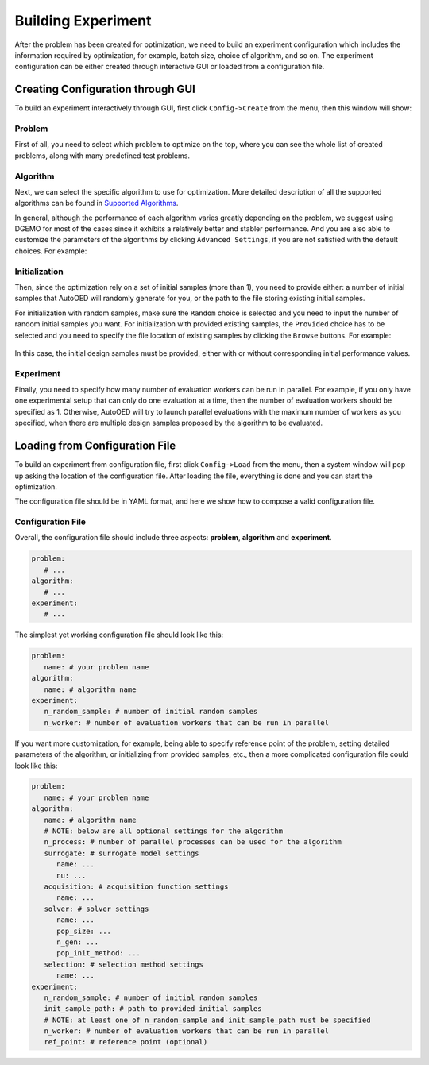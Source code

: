 -------------------
Building Experiment
-------------------

After the problem has been created for optimization, we need to build an experiment configuration which includes the information required by optimization, for example, batch size, choice of algorithm, and so on.
The experiment configuration can be either created through interactive GUI or loaded from a configuration file.


Creating Configuration through GUI
----------------------------------

To build an experiment interactively through GUI, first click ``Config->Create`` from the menu, then this window will show:

.. figure:: ../../_static/manual/build-experiment/create.png
   :width: 400 px


Problem
'''''''

First of all, you need to select which problem to optimize on the top, where you can see the whole list of created problems,
along with many predefined test problems.


Algorithm
'''''''''

Next, we can select the specific algorithm to use for optimization. More detailed description of all the supported algorithms can be found in 
`Supported Algorithms <../about/supported-algorithms.html>`_.

In general, although the performance of each algorithm varies greatly depending on the problem, we suggest using DGEMO
for most of the cases since it exhibits a relatively better and stabler performance. And you are also able to customize
the parameters of the algorithms by clicking ``Advanced Settings``, if you are not satisfied with the default choices. For example:

.. figure:: ../../_static/manual/build-experiment/algorithm_advanced.png
   :width: 500 px


Initialization
''''''''''''''

Then, since the optimization rely on a set of initial samples (more than 1), you need to provide either: 
a number of initial samples that AutoOED will randomly generate for you, or the path to the file storing existing initial samples.

For initialization with random samples, make sure the ``Random`` choice is selected and you need to input the number of random initial
samples you want. For initialization with provided existing samples, the ``Provided`` choice has to be selected and you need to specify
the file location of existing samples by clicking the ``Browse`` buttons. For example:

.. figure:: ../../_static/manual/build-experiment/initialize_provided.png
   :width: 400 px

In this case, the initial design samples must be provided, either with or without corresponding initial performance values.


Experiment
''''''''''

Finally, you need to specify how many number of evaluation workers can be run in parallel.
For example, if you only have one experimental setup that can only do one evaluation at a time, then the number of 
evaluation workers should be specified as 1. Otherwise, AutoOED will try to launch parallel evaluations with the maximum number of workers as you specified,
when there are multiple design samples proposed by the algorithm to be evaluated.


Loading from Configuration File
-------------------------------

To build an experiment from configuration file, first click ``Config->Load`` from the menu, 
then a system window will pop up asking the location of the configuration file.
After loading the file, everything is done and you can start the optimization.

The configuration file should be in YAML format, and here we show how to compose a valid configuration file.


Configuration File
''''''''''''''''''

Overall, the configuration file should include three aspects: **problem**, **algorithm** and **experiment**.

.. code-block:: yaml

   problem:
      # ...
   algorithm:
      # ...
   experiment:
      # ...

The simplest yet working configuration file should look like this:

.. code-block:: yaml

   problem:
      name: # your problem name
   algorithm:
      name: # algorithm name
   experiment:
      n_random_sample: # number of initial random samples
      n_worker: # number of evaluation workers that can be run in parallel

If you want more customization, for example, being able to specify reference point of the problem,
setting detailed parameters of the algorithm, or initializing from provided samples, etc.,
then a more complicated configuration file could look like this:

.. code-block:: yaml

   problem:
      name: # your problem name
   algorithm:
      name: # algorithm name
      # NOTE: below are all optional settings for the algorithm
      n_process: # number of parallel processes can be used for the algorithm
      surrogate: # surrogate model settings
         name: ...
         nu: ...
      acquisition: # acquisition function settings
         name: ...
      solver: # solver settings
         name: ...
         pop_size: ...
         n_gen: ...
         pop_init_method: ...
      selection: # selection method settings
         name: ...
   experiment:
      n_random_sample: # number of initial random samples
      init_sample_path: # path to provided initial samples
      # NOTE: at least one of n_random_sample and init_sample_path must be specified
      n_worker: # number of evaluation workers that can be run in parallel
      ref_point: # reference point (optional)
